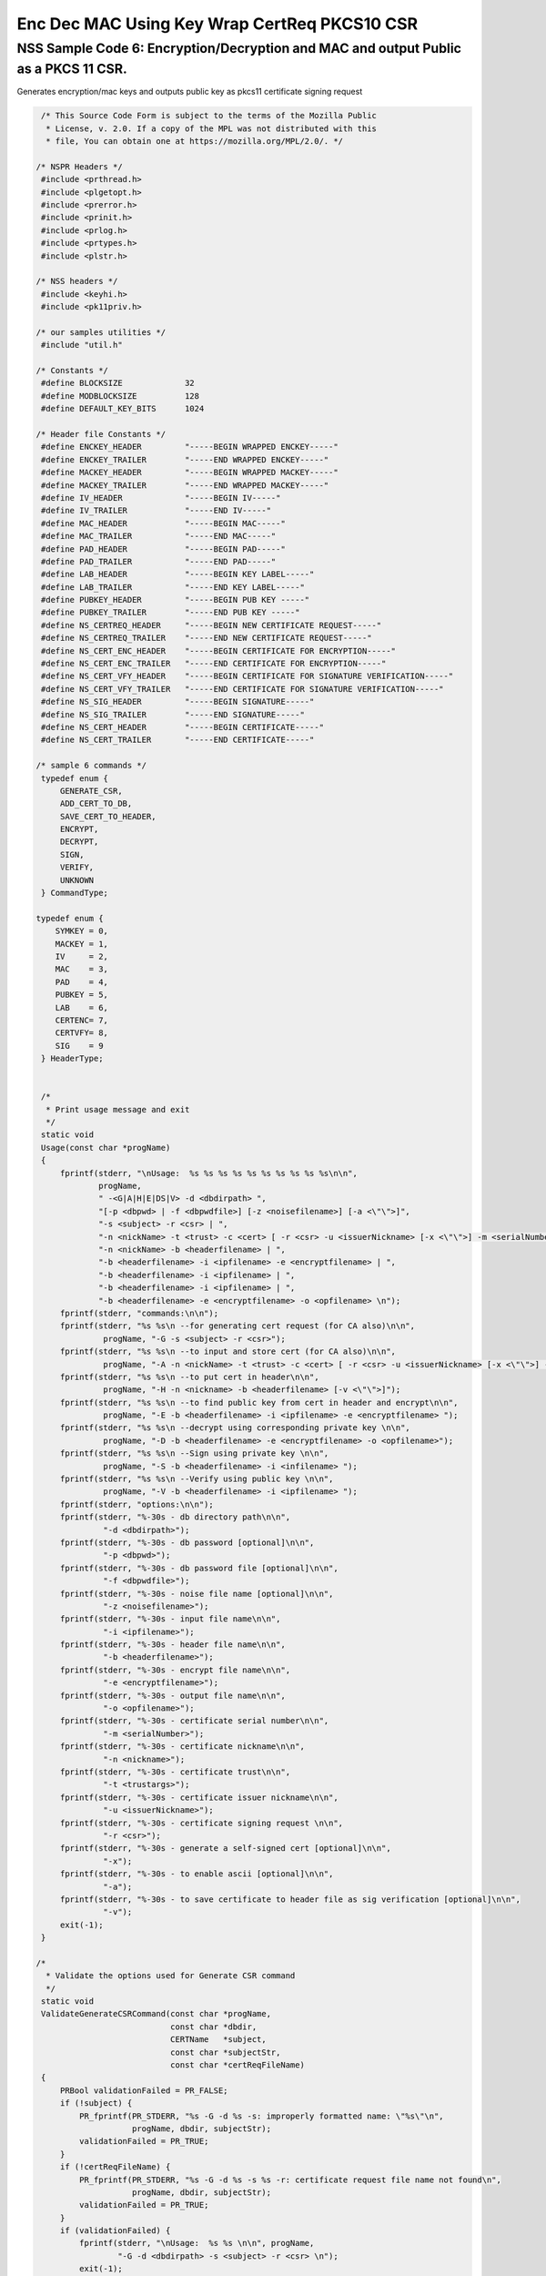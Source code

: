 =============================================
Enc Dec MAC Using Key Wrap CertReq PKCS10 CSR
=============================================
.. _NSS_Sample_Code_6_EncryptionDecryption_and_MAC_and_output_Public_as_a_PKCS_11_CSR.:

NSS Sample Code 6: Encryption/Decryption and MAC and output Public as a PKCS 11 CSR.
------------------------------------------------------------------------------------

Generates encryption/mac keys and outputs public key as pkcs11
certificate signing request

.. code:: brush:

    /* This Source Code Form is subject to the terms of the Mozilla Public
     * License, v. 2.0. If a copy of the MPL was not distributed with this
     * file, You can obtain one at https://mozilla.org/MPL/2.0/. */

   /* NSPR Headers */
    #include <prthread.h>
    #include <plgetopt.h>
    #include <prerror.h>
    #include <prinit.h>
    #include <prlog.h>
    #include <prtypes.h>
    #include <plstr.h>

   /* NSS headers */
    #include <keyhi.h>
    #include <pk11priv.h>

   /* our samples utilities */
    #include "util.h"

   /* Constants */
    #define BLOCKSIZE             32
    #define MODBLOCKSIZE          128
    #define DEFAULT_KEY_BITS      1024

   /* Header file Constants */
    #define ENCKEY_HEADER         "-----BEGIN WRAPPED ENCKEY-----"
    #define ENCKEY_TRAILER        "-----END WRAPPED ENCKEY-----"
    #define MACKEY_HEADER         "-----BEGIN WRAPPED MACKEY-----"
    #define MACKEY_TRAILER        "-----END WRAPPED MACKEY-----"
    #define IV_HEADER             "-----BEGIN IV-----"
    #define IV_TRAILER            "-----END IV-----"
    #define MAC_HEADER            "-----BEGIN MAC-----"
    #define MAC_TRAILER           "-----END MAC-----"
    #define PAD_HEADER            "-----BEGIN PAD-----"
    #define PAD_TRAILER           "-----END PAD-----"
    #define LAB_HEADER            "-----BEGIN KEY LABEL-----"
    #define LAB_TRAILER           "-----END KEY LABEL-----"
    #define PUBKEY_HEADER         "-----BEGIN PUB KEY -----"
    #define PUBKEY_TRAILER        "-----END PUB KEY -----"
    #define NS_CERTREQ_HEADER     "-----BEGIN NEW CERTIFICATE REQUEST-----"
    #define NS_CERTREQ_TRAILER    "-----END NEW CERTIFICATE REQUEST-----"
    #define NS_CERT_ENC_HEADER    "-----BEGIN CERTIFICATE FOR ENCRYPTION-----"
    #define NS_CERT_ENC_TRAILER   "-----END CERTIFICATE FOR ENCRYPTION-----"
    #define NS_CERT_VFY_HEADER    "-----BEGIN CERTIFICATE FOR SIGNATURE VERIFICATION-----"
    #define NS_CERT_VFY_TRAILER   "-----END CERTIFICATE FOR SIGNATURE VERIFICATION-----"
    #define NS_SIG_HEADER         "-----BEGIN SIGNATURE-----"
    #define NS_SIG_TRAILER        "-----END SIGNATURE-----"
    #define NS_CERT_HEADER        "-----BEGIN CERTIFICATE-----"
    #define NS_CERT_TRAILER       "-----END CERTIFICATE-----"

   /* sample 6 commands */
    typedef enum {
        GENERATE_CSR,
        ADD_CERT_TO_DB,
        SAVE_CERT_TO_HEADER,
        ENCRYPT,
        DECRYPT,
        SIGN,
        VERIFY,
        UNKNOWN
    } CommandType;

   typedef enum {
       SYMKEY = 0,
       MACKEY = 1,
       IV     = 2,
       MAC    = 3,
       PAD    = 4,
       PUBKEY = 5,
       LAB    = 6,
       CERTENC= 7,
       CERTVFY= 8,
       SIG    = 9
    } HeaderType;


    /*
     * Print usage message and exit
     */
    static void
    Usage(const char *progName)
    {
        fprintf(stderr, "\nUsage:  %s %s %s %s %s %s %s %s %s %s\n\n",
                progName,
                " -<G|A|H|E|DS|V> -d <dbdirpath> ",
                "[-p <dbpwd> | -f <dbpwdfile>] [-z <noisefilename>] [-a <\"\">]",
                "-s <subject> -r <csr> | ",
                "-n <nickName> -t <trust> -c <cert> [ -r <csr> -u <issuerNickname> [-x <\"\">] -m <serialNumber> ] | ",
                "-n <nickName> -b <headerfilename> | ",
                "-b <headerfilename> -i <ipfilename> -e <encryptfilename> | ",
                "-b <headerfilename> -i <ipfilename> | ",
                "-b <headerfilename> -i <ipfilename> | ",
                "-b <headerfilename> -e <encryptfilename> -o <opfilename> \n");
        fprintf(stderr, "commands:\n\n");
        fprintf(stderr, "%s %s\n --for generating cert request (for CA also)\n\n",
                 progName, "-G -s <subject> -r <csr>");
        fprintf(stderr, "%s %s\n --to input and store cert (for CA also)\n\n",
                 progName, "-A -n <nickName> -t <trust> -c <cert> [ -r <csr> -u <issuerNickname> [-x <\"\">] -m <serialNumber> ]");
        fprintf(stderr, "%s %s\n --to put cert in header\n\n",
                 progName, "-H -n <nickname> -b <headerfilename> [-v <\"\">]");
        fprintf(stderr, "%s %s\n --to find public key from cert in header and encrypt\n\n",
                 progName, "-E -b <headerfilename> -i <ipfilename> -e <encryptfilename> ");
        fprintf(stderr, "%s %s\n --decrypt using corresponding private key \n\n",
                 progName, "-D -b <headerfilename> -e <encryptfilename> -o <opfilename>");
        fprintf(stderr, "%s %s\n --Sign using private key \n\n",
                 progName, "-S -b <headerfilename> -i <infilename> ");
        fprintf(stderr, "%s %s\n --Verify using public key \n\n",
                 progName, "-V -b <headerfilename> -i <ipfilename> ");
        fprintf(stderr, "options:\n\n");
        fprintf(stderr, "%-30s - db directory path\n\n",
                 "-d <dbdirpath>");
        fprintf(stderr, "%-30s - db password [optional]\n\n",
                 "-p <dbpwd>");
        fprintf(stderr, "%-30s - db password file [optional]\n\n",
                 "-f <dbpwdfile>");
        fprintf(stderr, "%-30s - noise file name [optional]\n\n",
                 "-z <noisefilename>");
        fprintf(stderr, "%-30s - input file name\n\n",
                 "-i <ipfilename>");
        fprintf(stderr, "%-30s - header file name\n\n",
                 "-b <headerfilename>");
        fprintf(stderr, "%-30s - encrypt file name\n\n",
                 "-e <encryptfilename>");
        fprintf(stderr, "%-30s - output file name\n\n",
                 "-o <opfilename>");
        fprintf(stderr, "%-30s - certificate serial number\n\n",
                 "-m <serialNumber>");
        fprintf(stderr, "%-30s - certificate nickname\n\n",
                 "-n <nickname>");
        fprintf(stderr, "%-30s - certificate trust\n\n",
                 "-t <trustargs>");
        fprintf(stderr, "%-30s - certificate issuer nickname\n\n",
                 "-u <issuerNickname>");
        fprintf(stderr, "%-30s - certificate signing request \n\n",
                 "-r <csr>");
        fprintf(stderr, "%-30s - generate a self-signed cert [optional]\n\n",
                 "-x");
        fprintf(stderr, "%-30s - to enable ascii [optional]\n\n",
                 "-a");
        fprintf(stderr, "%-30s - to save certificate to header file as sig verification [optional]\n\n",
                 "-v");
        exit(-1);
    }

   /*
     * Validate the options used for Generate CSR command
     */
    static void
    ValidateGenerateCSRCommand(const char *progName,
                               const char *dbdir,
                               CERTName   *subject,
                               const char *subjectStr,
                               const char *certReqFileName)
    {
        PRBool validationFailed = PR_FALSE;
        if (!subject) {
            PR_fprintf(PR_STDERR, "%s -G -d %s -s: improperly formatted name: \"%s\"\n",
                       progName, dbdir, subjectStr);
            validationFailed = PR_TRUE;
        }
        if (!certReqFileName) {
            PR_fprintf(PR_STDERR, "%s -G -d %s -s %s -r: certificate request file name not found\n",
                       progName, dbdir, subjectStr);
            validationFailed = PR_TRUE;
        }
        if (validationFailed) {
            fprintf(stderr, "\nUsage:  %s %s \n\n", progName,
                    "-G -d <dbdirpath> -s <subject> -r <csr> \n");
            exit(-1);
        }
    }

   /*
     * Validate the options used for Add Cert to DB command
     */
    static void
    ValidateAddCertToDBCommand(const char *progName,
                               const char *dbdir,
                               const char *nickNameStr,
                               const char *trustStr,
                               const char *certFileName,
                               const char *certReqFileName,
                               const char *issuerNameStr,
                               const char *serialNumberStr,
                               PRBool      selfsign)
    {
        PRBool validationFailed = PR_FALSE;
        if (!nickNameStr) {
            PR_fprintf(PR_STDERR, "%s -A -d %s -n : nick name is missing\n",
                       progName, dbdir);
            validationFailed = PR_TRUE;
        }
        if (!trustStr) {
            PR_fprintf(PR_STDERR, "%s -A -d %s -n %s -t: trust flag is missing\n",
                       progName, dbdir, nickNameStr);
            validationFailed = PR_TRUE;
        }
        if (!certFileName) {
            PR_fprintf(PR_STDERR, "%s -A -d %s -n %s -t %s -c: certificate file name not found\n",
                       progName, dbdir, nickNameStr, trustStr, serialNumberStr, certReqFileName);
            validationFailed = PR_TRUE;
        }
        if (PR_Access(certFileName, PR_ACCESS_EXISTS) == PR_FAILURE) {
            if (!certReqFileName) {
                PR_fprintf(PR_STDERR, "%s -A -d %s -n %s -t %s -c %s -r: certificate file or certificate request file is not found\n",
                           progName, dbdir, nickNameStr, trustStr, certFileName);
                validationFailed = PR_TRUE;
            }
            if (!selfsign && !issuerNameStr) {
                PR_fprintf(PR_STDERR, "%s -A -d %s -n %s -t %s -c %s -r %s -u : issuer name is missing\n",
                           progName, dbdir, nickNameStr, trustStr, certFileName, certReqFileName);
                validationFailed = PR_TRUE;
            }
            if (!serialNumberStr) {
                PR_fprintf(PR_STDERR, "%s -A -d %s -n %s -t %s -c %s -r %s -u %s -m : serial number is missing\n",
                           progName, dbdir, nickNameStr, trustStr, certFileName, certReqFileName, issuerNameStr);
                validationFailed = PR_TRUE;
            }
        }
        if (validationFailed) {
            fprintf(stderr, "\nUsage:  %s %s \n\n", progName,
                    " -A -d <dbdirpath> -n <nickName> -t <trust> -c <cert> \n");
            fprintf(stderr, "     OR\n");
            fprintf(stderr, "\nUsage:  %s %s \n\n", progName,
                    "-A -d <dbdirpath> -n <nickName> -t <trust> -c <cert> -r <csr> -u <issuerNickname> -m <serialNumber> [-x <\"\">] \n");
            exit(-1);
        }
    }

   /*
     * Validate the options used for Save Cert To Header command
     */
    static void
    ValidateSaveCertToHeaderCommand(const char *progName,
                                    const char *dbdir,
                                    const char *nickNameStr,
                                    const char *headerFileName)
    {
        PRBool validationFailed = PR_FALSE;
        if (!nickNameStr) {
            PR_fprintf(PR_STDERR, "%s -S -d %s -n : nick name is missing\n",
                       progName, dbdir);
            validationFailed = PR_TRUE;
        }
        if (!headerFileName) {
            PR_fprintf(PR_STDERR, "%s -S -d %s -n %s -b : header file name is not found\n",
                       progName, dbdir, nickNameStr);
            validationFailed = PR_TRUE;
        }
        if (validationFailed) {
            fprintf(stderr, "\nUsage:  %s %s \n\n", progName,
                    "-S -d <dbdirpath> -n <nickname> -b <headerfilename> [-v <\"\">]\n");
            exit(-1);
        }
    }

   /*
     * Validate the options used for Encrypt command
     */
    static void
    ValidateEncryptCommand(const char *progName,
                           const char *dbdir,
                           const char *nickNameStr,
                           const char *headerFileName,
                           const char *inFileName,
                           const char *encryptedFileName)
    {
        PRBool validationFailed = PR_FALSE;
        if (!nickNameStr) {
            PR_fprintf(PR_STDERR, "%s -E -d %s -n : nick name is missing\n",
                       progName, dbdir);
            validationFailed = PR_TRUE;
        }
        if (!headerFileName) {
            PR_fprintf(PR_STDERR, "%s -E -d %s -n %s -b : header file name is not found\n",
                       progName, dbdir, nickNameStr);
            validationFailed = PR_TRUE;
        }
        if (!inFileName) {
            PR_fprintf(PR_STDERR, "%s -E -d %s -n %s -b %s -i : input file name is not found\n",
                       progName, dbdir, nickNameStr, headerFileName);
            validationFailed = PR_TRUE;
        }
        if (!encryptedFileName) {
            PR_fprintf(PR_STDERR, "%s -E -d %s -n %s -b %s -i %s -e : encrypt file name is not found\n",
                       progName, dbdir, nickNameStr, headerFileName, inFileName);
            validationFailed = PR_TRUE;
        }
        if (validationFailed) {
            fprintf(stderr, "\nUsage:  %s %s \n\n", progName,
                    "-E -d <dbdirpath> -b <headerfilename> -i <ipfilename> -e <encryptfilename> -n <nickname> \n");
            exit(-1);
        }
    }

   /*
     * Validate the options used for Sign command
     */
    static void
    ValidateSignCommand(const char *progName,
                           const char *dbdir,
                           const char *nickNameStr,
                           const char *headerFileName,
                           const char *inFileName)
    {
        PRBool validationFailed = PR_FALSE;
        if (!nickNameStr) {
            PR_fprintf(PR_STDERR, "%s -I -d %s -n : nick name is missing\n",
                       progName, dbdir);
            validationFailed = PR_TRUE;
        }
        if (!headerFileName) {
            PR_fprintf(PR_STDERR, "%s -I -d %s -n %s -b : header file name is not found\n",
                       progName, dbdir, nickNameStr);
            validationFailed = PR_TRUE;
        }
        if (!inFileName) {
            PR_fprintf(PR_STDERR, "%s -I -d %s -n %s -b %s -i : input file name is not found\n",
                       progName, dbdir, nickNameStr, headerFileName);
            validationFailed = PR_TRUE;
        }
        if (validationFailed) {
            fprintf(stderr, "\nUsage:  %s %s \n\n", progName,
                    "-I -d <dbdirpath> -b <headerfilename> -i <ipfilename> -n <nickname> \n");
            exit(-1);
        }
    }

   /*
     * Validate the options used for verify command
     */
    static void
    ValidateVerifyCommand(const char *progName,
                           const char *dbdir,
                           const char *headerFileName,
                           const char *inFileName)
    {
        PRBool validationFailed = PR_FALSE;
        if (!headerFileName) {
            PR_fprintf(PR_STDERR, "%s -V -d %s -b : header file name is not found\n",
                       progName, dbdir);
            validationFailed = PR_TRUE;
        }
        if (!inFileName) {
            PR_fprintf(PR_STDERR, "%s -I -d %s -b %s -i : input file name is not found\n",
                       progName, dbdir, headerFileName);
            validationFailed = PR_TRUE;
        }
        if (validationFailed) {
            fprintf(stderr, "\nUsage:  %s %s \n\n", progName,
                    "-I -d <dbdirpath> -b <headerfilename> -i <ipfilename> \n");
            exit(-1);
        }
    }

   /*
     * Validate the options used for Decrypt command
     */
    static void
    ValidateDecryptCommand(const char *progName,
                           const char *dbdir,
                           const char *headerFileName,
                           const char *encryptedFileName,
                           const char *outFileName)
    {
        PRBool validationFailed = PR_FALSE;
        if (!headerFileName) {
            PR_fprintf(PR_STDERR, "%s -D -d %s -b : header file name is not found\n",
                       progName, dbdir);
            validationFailed = PR_TRUE;
        }
        if (!encryptedFileName) {
            PR_fprintf(PR_STDERR, "%s -D -d %s -b %s -e : encrypt file name is not found\n",
                       progName, dbdir, headerFileName);
            validationFailed = PR_TRUE;
        }
        if (!outFileName) {
            PR_fprintf(PR_STDERR, "%s -D -d %s -b %s -e %s -o : output file name is not found\n",
                       progName, dbdir, headerFileName, encryptedFileName);
            validationFailed = PR_TRUE;
        }
        if (validationFailed) {
            fprintf(stderr, "\nUsage:  %s %s \n\n", progName,
                    "-D -d <dbdirpath> -b <headerfilename> -e <encryptfilename> -o <opfilename>\n");
            exit(-1);
        }
    }

   /*
     * Sign the contents of input file using private key and
     * return result as SECItem
     */
    SECStatus
    SignData(const char *inFileName, SECKEYPrivateKey *pk, SECItem *res)
    {
        SECStatus     rv         = SECFailure;
        unsigned int  nb;
        unsigned char ibuf[4096];
        PRFileDesc   *inFile     = NULL;
        SGNContext   *sgn        = NULL;

       /*  Open the input file for reading */
        inFile = PR_Open(inFileName, PR_RDONLY, 0);
        if (!inFile) {
            PR_fprintf(PR_STDERR, "Unable to open \"%s\" for reading.\n",
                       inFileName);
            rv = SECFailure;
            goto cleanup;
        }

       /* Sign using private key */

       sgn = SGN_NewContext(SEC_OID_PKCS1_MD5_WITH_RSA_ENCRYPTION, pk);
        if (!sgn) {
            PR_fprintf(PR_STDERR, "unable to create context for signing\n");
            rv = SECFailure;
            goto cleanup;
        }

       rv = SGN_Begin(sgn);
        if (rv != SECSuccess) {
            PR_fprintf(PR_STDERR, "problem while SGN_Begin\n");
            goto cleanup;
        }
        while ((nb = PR_Read(inFile, ibuf, sizeof(ibuf))) > 0) {
            rv = SGN_Update(sgn, ibuf, nb);
            if (rv != SECSuccess) {
                PR_fprintf(PR_STDERR, "problem while SGN_Update\n");
                goto cleanup;
            }
        }
        rv = SGN_End(sgn, res);
        if (rv != SECSuccess) {
            PR_fprintf(PR_STDERR, "problem while SGN_End\n");
            goto cleanup;
        }
    cleanup:
        if (inFile) {
            PR_Close(inFile);
        }
        if (sgn) {
            SGN_DestroyContext(sgn, PR_TRUE);
        }
        return rv;
    }

   /*
     * Verify the signature using public key
     */
    SECStatus
    VerifyData(const char *inFileName, SECKEYPublicKey *pk,
               SECItem *sigItem, secuPWData *pwdata)
    {
        unsigned int  nb;
        unsigned char ibuf[4096];
        SECStatus     rv     = SECFailure;
        VFYContext   *vfy    = NULL;
        PRFileDesc   *inFile = NULL;

       /*  Open the input file for reading */
        inFile = PR_Open(inFileName, PR_RDONLY, 0);
        if (!inFile) {
            PR_fprintf(PR_STDERR, "Unable to open \"%s\" for reading.\n",
                       inFileName);
            rv = SECFailure;
            goto cleanup;
        }

       vfy = VFY_CreateContext(pk,
                               sigItem,
                               SEC_OID_PKCS1_MD5_WITH_RSA_ENCRYPTION,
                               pwdata);
        if (!vfy) {
            PR_fprintf(PR_STDERR, "unable to create context for verifying signature\n");
            rv = SECFailure;
            goto cleanup;
        }
        rv = VFY_Begin(vfy);
        if (rv != SECSuccess) {
            PR_fprintf(PR_STDERR, "problem while VFY_Begin\n");
            goto cleanup;
        }
        while ((nb = PR_Read(inFile, ibuf, sizeof(ibuf))) > 0) {
            rv = VFY_Update(vfy, ibuf, nb);
            if (rv != SECSuccess) {
                PR_fprintf(PR_STDERR, "problem while VFY_Update\n");
                goto cleanup;
            }
        }
        rv = VFY_End(vfy);
        if (rv != SECSuccess) {
            PR_fprintf(PR_STDERR, "problem while VFY_End\n");
            goto cleanup;
        }

   cleanup:
        if (inFile) {
            PR_Close(inFile);
        }
        if (vfy) {
            VFY_DestroyContext(vfy, PR_TRUE);
        }
        return rv;
    }

   /*
     * Write Cryptographic parameters to header file
     */
    SECStatus
    WriteToHeaderFile(const char *buf, unsigned int len, HeaderType type,
                      PRFileDesc *outFile)
    {
        SECStatus      rv;
        const char    *header;
        const char    *trailer;

       switch (type) {
        case SYMKEY:
            header = ENCKEY_HEADER;
            trailer = ENCKEY_TRAILER;
            break;
        case MACKEY:
            header =  MACKEY_HEADER;
            trailer = MACKEY_TRAILER;
            break;
        case IV:
            header = IV_HEADER;
            trailer = IV_TRAILER;
            break;
        case MAC:
            header = MAC_HEADER;
            trailer = MAC_TRAILER;
            break;
        case PAD:
            header = PAD_HEADER;
            trailer = PAD_TRAILER;
            break;
        case PUBKEY:
            header = PUBKEY_HEADER;
            trailer = PUBKEY_TRAILER;
            break;
        case CERTENC:
            header  = NS_CERT_ENC_HEADER;
            trailer = NS_CERT_ENC_TRAILER;
            break;
        case CERTVFY:
            header  = NS_CERT_VFY_HEADER;
            trailer = NS_CERT_VFY_TRAILER;
            break;
        case SIG:
            header  = NS_SIG_HEADER;
            trailer = NS_SIG_TRAILER;
            break;
        case LAB:
            header = LAB_HEADER;
            trailer = LAB_TRAILER;
            PR_fprintf(outFile, "%s\n", header);
            PR_fprintf(outFile, "%s\n", buf);
            PR_fprintf(outFile, "%s\n\n", trailer);
            return SECSuccess;
            break;
        default:
            return SECFailure;
        }

       PR_fprintf(outFile, "%s\n", header);
        PrintAsHex(outFile, buf, len);
        PR_fprintf(outFile, "%s\n\n", trailer);
        return SECSuccess;
    }

   /*
     * Read cryptographic parameters from the header file
     */
    SECStatus
    ReadFromHeaderFile(const char *fileName, HeaderType type,
                       SECItem *item, PRBool isHexData)
    {
        SECStatus      rv = SECSuccess;
        PRFileDesc*    file = NULL;
        SECItem        filedata;
        SECItem        outbuf;
        unsigned char *nonbody;
        unsigned char *body;
        char          *header;
        char          *trailer;

       outbuf.type = siBuffer;
        file = PR_Open(fileName, PR_RDONLY, 0);
        if (!file) {
            PR_fprintf(PR_STDERR, "Failed to open %s\n", fileName);
            rv = SECFailure;
            goto cleanup;
        }
        switch (type) {
        case PUBKEY:
            header = PUBKEY_HEADER;
            trailer = PUBKEY_TRAILER;
            break;
        case SYMKEY:
            header = ENCKEY_HEADER;
            trailer = ENCKEY_TRAILER;
            break;
        case MACKEY:
            header = MACKEY_HEADER;
            trailer = MACKEY_TRAILER;
            break;
        case IV:
            header = IV_HEADER;
            trailer = IV_TRAILER;
            break;
        case MAC:
            header = MAC_HEADER;
            trailer = MAC_TRAILER;
            break;
        case PAD:
            header = PAD_HEADER;
            trailer = PAD_TRAILER;
            break;
        case LAB:
            header = LAB_HEADER;
            trailer = LAB_TRAILER;
            break;
        case CERTENC:
            header  = NS_CERT_ENC_HEADER;
            trailer = NS_CERT_ENC_TRAILER;
            break;
        case CERTVFY:
            header  = NS_CERT_VFY_HEADER;
            trailer = NS_CERT_VFY_TRAILER;
            break;
        case SIG:
            header  = NS_SIG_HEADER;
            trailer = NS_SIG_TRAILER;
            break;
        default:
            rv = SECFailure;
            goto cleanup;
        }

       rv = FileToItem(&filedata, file);
        nonbody = (char *)filedata.data;
        if (!nonbody) {
            PR_fprintf(PR_STDERR, "unable to read data from input file\n");
            rv = SECFailure;
            goto cleanup;
        }

       /* check for headers and trailers and remove them */
        if ((body = strstr(nonbody, header)) != NULL) {
            char *trail = NULL;
            nonbody = body;
            body = PORT_Strchr(body, '\n');
            if (!body)
                body = PORT_Strchr(nonbody, '\r'); /* maybe this is a MAC file */
            if (body)
                trail = strstr(++body, trailer);
            if (trail != NULL) {
                *trail = '\0';
            } else {
                PR_fprintf(PR_STDERR,  "input has header but no trailer\n");
                PORT_Free(filedata.data);
                rv = SECFailure;
                goto cleanup;
            }
        } else {
            /* headers didn't exist */
            char *trail = NULL;
            body = nonbody;
            if (body) {
                trail = strstr(++body, trailer);
                if (trail != NULL) {
                    PR_fprintf(PR_STDERR,  "input has no header but has trailer\n");
                    PORT_Free(filedata.data);
                    rv = SECFailure;
                    goto cleanup;
                }
            }
        }
        HexToBuf(body, item, isHexData);
    cleanup:
        if (file) {
            PR_Close(file);
        }
        return rv;
    }

   /*
     * Generate the private key   
     */
    SECKEYPrivateKey *
    GeneratePrivateKey(KeyType keytype, PK11SlotInfo *slot, int size,
                       int publicExponent, const char *noise,
                       SECKEYPublicKey **pubkeyp, const char *pqgFile,
                       secuPWData *pwdata)
    {
        CK_MECHANISM_TYPE  mechanism;
        SECOidTag          algtag;
        PK11RSAGenParams   rsaparams;
        void              *params;
        SECKEYPrivateKey  *privKey    = NULL;
        SECStatus          rv;
        unsigned char      randbuf[BLOCKSIZE + 1];

       rv = GenerateRandom(randbuf, BLOCKSIZE);
        if (rv != SECSuccess) {
            fprintf(stderr, "Error while generating the random numbers : %s\n",
                    PORT_ErrorToString(rv));
            goto cleanup;
        }
        PK11_RandomUpdate(randbuf, BLOCKSIZE);
        switch (keytype) {
            case rsaKey:
                rsaparams.keySizeInBits = size;
                rsaparams.pe            = publicExponent;
                mechanism               = CKM_RSA_PKCS_KEY_PAIR_GEN;
                algtag                  = SEC_OID_PKCS1_MD5_WITH_RSA_ENCRYPTION;
                params                  = &rsaparams;
                break;
            default:
                goto cleanup;
        }
        fprintf(stderr, "\n\n");
        fprintf(stderr, "Generating key.  This may take a few moments...\n\n");
        privKey = PK11_GenerateKeyPair(slot, mechanism, params, pubkeyp,
                                           PR_TRUE /*isPerm*/, PR_TRUE /*isSensitive*/,
                                           pwdata);
    cleanup:
        return privKey;
    }

   /*
     * Get the certificate request from CSR
     */
    static CERTCertificateRequest *
    GetCertRequest(char *inFileName, PRBool ascii)
    {
        CERTSignedData signedData;
        SECItem reqDER;
        CERTCertificateRequest *certReq = NULL;
        SECStatus rv                    = SECSuccess;
        PRArenaPool *arena              = NULL;

       reqDER.data = NULL;
        arena = PORT_NewArena(DER_DEFAULT_CHUNKSIZE);
        if (arena == NULL) {
            rv = SECFailure;
            goto cleanup;
        }

       rv = ReadDERFromFile(&reqDER, inFileName, ascii);
        if (rv) {
            rv = SECFailure;
            goto cleanup;
        }
        certReq = (CERTCertificateRequest*) PORT_ArenaZAlloc
                   (arena, sizeof(CERTCertificateRequest));
        if (!certReq) {
            rv = SECFailure;
            goto cleanup;
        }
        certReq->arena = arena;

       /* Since cert request is a signed data, must decode to get the inner data */
        PORT_Memset(&signedData, 0, sizeof(signedData));
        rv = SEC_ASN1DecodeItem(arena, &signedData,
                                SEC_ASN1_GET(CERT_SignedDataTemplate), &reqDER);
        if (rv) {
            rv = SECFailure;
            goto cleanup;
        }
        rv = SEC_ASN1DecodeItem(arena, certReq,
                                SEC_ASN1_GET(CERT_CertificateRequestTemplate), &signedData.data);
        if (rv) {
            rv = SECFailure;
            goto cleanup;
        }
        rv = CERT_VerifySignedDataWithPublicKeyInfo(&signedData,
                    &certReq->subjectPublicKeyInfo, NULL /* wincx */);
        if (reqDER.data) {
            SECITEM_FreeItem(&reqDER, PR_FALSE);
        }

   cleanup:
        if (rv) {
            PR_fprintf(PR_STDERR, "bad certificate request\n");
            if (arena) {
                PORT_FreeArena(arena, PR_FALSE);
            }
            certReq = NULL;
        }
        return certReq;
    }

   /*
     * Sign Cert
     */
    static SECItem *
    SignCert(CERTCertDBHandle *handle, CERTCertificate *cert,
             PRBool selfsign, SECOidTag hashAlgTag,
             SECKEYPrivateKey *privKey, char *issuerNickName, void *pwarg)
    {
        SECItem der;
        SECStatus rv;
        SECOidTag algID;
        void *dummy;
        PRArenaPool *arena             = NULL;
        SECItem *result                = NULL;
        SECKEYPrivateKey *caPrivateKey = NULL;

       if (!selfsign) {
            CERTCertificate *issuer = PK11_FindCertFromNickname(issuerNickName, pwarg);
            if ((CERTCertificate *)NULL == issuer) {
                PR_fprintf(PR_STDERR, "unable to find issuer with nickname %s\n",
                           issuerNickName);
                goto cleanup;
            }
            privKey = caPrivateKey = PK11_FindKeyByAnyCert(issuer, pwarg);
            CERT_DestroyCertificate(issuer);
            if (caPrivateKey == NULL) {
                PR_fprintf(PR_STDERR, "unable to retrieve key  %s\n",
                           issuerNickName);
                goto cleanup;
            }
        }
        arena = cert->arena;
        algID = SEC_GetSignatureAlgorithmOidTag(privKey->keyType, hashAlgTag);
        if (algID == SEC_OID_UNKNOWN) {
            PR_fprintf(PR_STDERR, "Unknown key or hash type for issuer.\n");
            goto cleanup;
        }
        rv = SECOID_SetAlgorithmID(arena, &cert->signature, algID, 0);
        if (rv != SECSuccess) {
            PR_fprintf(PR_STDERR, "Could not set signature algorithm id.\n%s\n",
                       PORT_ErrorToString(rv));
            goto cleanup;
        }

       /* we only deal with cert v3 here */
        *(cert->version.data) = 2;
        cert->version.len = 1;

       der.len = 0;
        der.data = NULL;
        dummy = SEC_ASN1EncodeItem (arena, &der, cert,
                                    SEC_ASN1_GET(CERT_CertificateTemplate));
        if (!dummy) {
            PR_fprintf(PR_STDERR, "Could not encode certificate.\n");
            goto cleanup;
        }

       result = (SECItem *) PORT_ArenaZAlloc (arena, sizeof (SECItem));
        if (result == NULL) {
            PR_fprintf(PR_STDERR, "Could not allocate item for certificate data.\n");
            goto cleanup;
        }

       rv = SEC_DerSignData(arena, result, der.data, der.len, privKey, algID);
        if (rv != SECSuccess) {
            PR_fprintf(PR_STDERR, "Could not sign encoded certificate data : %s\n",
                       PORT_ErrorToString(rv));
            /* result allocated out of the arena, it will be freed
             * when the arena is freed */
            result = NULL;
            goto cleanup;
        }
        cert->derCert = *result;
    cleanup:
        if (caPrivateKey) {
            SECKEY_DestroyPrivateKey(caPrivateKey);
        }
        return result;
    }

   /*
     * MakeV1Cert
     */
    static CERTCertificate *
    MakeV1Cert(CERTCertDBHandle       *handle,
               CERTCertificateRequest *req,
               char *                  issuerNickName,
               PRBool                  selfsign,
               unsigned int            serialNumber,
               int                     warpmonths,
               int                     validityMonths)
    {
        PRExplodedTime  printableTime;
        PRTime          now;
        PRTime          after;
        CERTValidity    *validity   = NULL;
        CERTCertificate *issuerCert = NULL;
        CERTCertificate *cert       = NULL;

       if ( !selfsign ) {
            issuerCert = CERT_FindCertByNicknameOrEmailAddr(handle, issuerNickName);
            if (!issuerCert) {
                PR_fprintf(PR_STDERR, "could not find certificate named %s\n",
                           issuerNickName);
                goto cleanup;
            }
        }

       now = PR_Now();
        PR_ExplodeTime (now, PR_GMTParameters, &printableTime);
        if ( warpmonths ) {
            printableTime.tm_month += warpmonths;
            now = PR_ImplodeTime (&printableTime);
            PR_ExplodeTime (now, PR_GMTParameters, &printableTime);
        }
        printableTime.tm_month += validityMonths;
        after = PR_ImplodeTime (&printableTime);

       /* note that the time is now in micro-second unit */
        validity = CERT_CreateValidity (now, after);
        if (validity) {
            cert = CERT_CreateCertificate(serialNumber,
                         (selfsign ? &req->subject : &issuerCert->subject),
                         validity, req);

           CERT_DestroyValidity(validity);
        }
    cleanup:
        if ( issuerCert ) {
            CERT_DestroyCertificate (issuerCert);
        }
        return cert;
    }

   /*
     * Add a certificate to the nss database
     */
    SECStatus
    AddCert(PK11SlotInfo *slot, CERTCertDBHandle *handle,
            const char *name, char *trusts, char *inFileName,
            PRBool ascii, PRBool emailcert, void *pwdata)
    {
        SECItem         certDER;
        SECStatus       rv;
        CERTCertTrust   *trust = NULL;
        CERTCertificate *cert = NULL;

       certDER.data = NULL;

       /* Read in the entire file specified with the -i argument */
        rv = ReadDERFromFile(&certDER, inFileName, ascii);
        if (rv != SECSuccess) {
            PR_fprintf(PR_STDERR, "unable to read input file %s : %s\n",
                       inFileName, PORT_ErrorToString(rv));
            goto cleanup;
        }

       /* Read in an ASCII cert and return a CERTCertificate */
        cert = CERT_DecodeCertFromPackage((char *)certDER.data, certDER.len);
        if (!cert) {
            PR_fprintf(PR_STDERR, "could not obtain certificate from file\n");
            rv = SECFailure;
            goto cleanup;
        }

       /* Create a cert trust */
        trust = (CERTCertTrust *)PORT_ZAlloc(sizeof(CERTCertTrust));
        if (!trust) {
            PR_fprintf(PR_STDERR, "unable to allocate cert trust\n");
            rv = SECFailure;
            goto cleanup;
        }

       rv = CERT_DecodeTrustString(trust, trusts);
        if (rv) {
            PR_fprintf(PR_STDERR, "unable to decode trust string\n");
            rv = SECFailure;
            goto cleanup;
        }

       rv =  PK11_ImportCert(slot, cert, CK_INVALID_HANDLE, name, PR_FALSE);
        if (rv != SECSuccess) {
            /* sigh, PK11_Import Cert and CERT_ChangeCertTrust should have
             * been coded to take a password arg. */
            if (PORT_GetError() == SEC_ERROR_TOKEN_NOT_LOGGED_IN) {
                rv = PK11_Authenticate(slot, PR_TRUE, pwdata);
                if (rv != SECSuccess) {
                    PR_fprintf(PR_STDERR, "could not authenticate to token  %s : %s\n",
                               PK11_GetTokenName(slot), PORT_ErrorToString(rv));
                    rv = SECFailure;
                    goto cleanup;
                }
                rv = PK11_ImportCert(slot, cert, CK_INVALID_HANDLE,
                                     name, PR_FALSE);
            }
            if (rv != SECSuccess) {
                PR_fprintf(PR_STDERR,
                           "could not add certificate to token or database : %s\n",
                           PORT_ErrorToString(rv));
                rv = SECFailure;
                goto cleanup;
            }
        }
        rv = CERT_ChangeCertTrust(handle, cert, trust);
        if (rv != SECSuccess) {
            if (PORT_GetError() == SEC_ERROR_TOKEN_NOT_LOGGED_IN) {
                rv = PK11_Authenticate(slot, PR_TRUE, pwdata);
                if (rv != SECSuccess) {
                    PR_fprintf(PR_STDERR, "could not authenticate to token  %s : %s\n",
                               PK11_GetTokenName(slot), PORT_ErrorToString(rv));
                    rv = SECFailure;
                    goto cleanup;
                }
                rv = CERT_ChangeCertTrust(handle, cert, trust);
            }
            if (rv != SECSuccess) {
                PR_fprintf(PR_STDERR, "could not change trust on certificate : %s\n",
                           PORT_ErrorToString(rv));
                rv = SECFailure;
                goto cleanup;
            }
        }

       if (emailcert) {
            CERT_SaveSMimeProfile(cert, NULL, pwdata);
        }

   cleanup:
        if (cert) {
            CERT_DestroyCertificate (cert);
        }
        if (trust) {
            PORT_Free(trust);
        }
        if (certDER.data) {
            PORT_Free(certDER.data);
        }
        return rv;
    }

   /*
     * Create a certificate
     */
    static SECStatus
    CreateCert(
            CERTCertDBHandle *handle,
            PK11SlotInfo *slot,
            char *  issuerNickName,
            char *inFileName,
            char *outFileName,
            SECKEYPrivateKey **selfsignprivkey,
            void    *pwarg,
            SECOidTag hashAlgTag,
            unsigned int serialNumber,
            int     warpmonths,
            int     validityMonths,
            const char *dnsNames,
            PRBool  ascii,
            PRBool  selfsign)
    {
        void                   *extHandle;
        SECItem                reqDER;
        CERTCertExtension      **CRexts;
        SECStatus              rv               = SECSuccess;
        CERTCertificate        *subjectCert     = NULL;
        CERTCertificateRequest *certReq         = NULL;
        PRFileDesc             *outFile         = NULL;
        SECItem                *certDER         = NULL;

       reqDER.data = NULL;
        outFile = PR_Open(outFileName,
                          PR_RDWR | PR_CREATE_FILE | PR_TRUNCATE, 00660);

       /* Create a cert request object from the input cert request der */
        certReq = GetCertRequest(inFileName, ascii);
        if (certReq == NULL) {
            rv = SECFailure;
            goto cleanup;
        }
        subjectCert = MakeV1Cert(handle, certReq, issuerNickName, selfsign,
                                 serialNumber, warpmonths, validityMonths);
        if (subjectCert == NULL) {
            rv = SECFailure;
            goto cleanup;
        }

       extHandle = CERT_StartCertExtensions (subjectCert);
        if (extHandle == NULL) {
            rv = SECFailure;
            goto cleanup;
        }

       if (certReq->attributes != NULL &&
            certReq->attributes[0] != NULL &&
            certReq->attributes[0]->attrType.data != NULL &&
            certReq->attributes[0]->attrType.len   > 0    &&
            SECOID_FindOIDTag(&certReq->attributes[0]->attrType)
                    == SEC_OID_PKCS9_EXTENSION_REQUEST) {
            rv = CERT_GetCertificateRequestExtensions(certReq, &CRexts);
            if (rv != SECSuccess) {
                PR_fprintf(PR_STDERR, "%s\n", PORT_ErrorToString(rv));
                goto cleanup;
            }
            rv = CERT_MergeExtensions(extHandle, CRexts);
            if (rv != SECSuccess) {
                PR_fprintf(PR_STDERR, "%s\n", PORT_ErrorToString(rv));
                goto cleanup;
            }
        }

       CERT_FinishExtensions(extHandle);

       /* self-signing a cert request, find the private key */
        if (*selfsignprivkey == NULL) {
            *selfsignprivkey = PK11_FindKeyByDERCert(slot, subjectCert, pwarg);
            if (!*selfsignprivkey) {
                PR_fprintf(PR_STDERR, "Failed to locate private key.\n");
                rv = SECFailure;
                goto cleanup;
            }
        }

       certDER = SignCert(handle, subjectCert, selfsign, hashAlgTag,
                           *selfsignprivkey, issuerNickName,pwarg);
        if (certDER) {
            if (ascii) {
                PR_fprintf(outFile, "%s\n%s\n%s\n", NS_CERT_HEADER,
                           BTOA_DataToAscii(certDER->data, certDER->len),
                           NS_CERT_TRAILER);
            } else {
                PR_Write(outFile, certDER->data, certDER->len);
            }
        }
        if (rv != SECSuccess) {
            PRErrorCode  perr = PR_GetError();
            PR_fprintf(PR_STDERR, "unable to create cert %s\n",
                       perr);
        }
    cleanup:
        if (outFile) {
            PR_Close(outFile);
        }
        if (*selfsignprivkey) {
            SECKEY_DestroyPrivateKey(*selfsignprivkey);
        }
        if (certReq) {
            CERT_DestroyCertificateRequest(certReq);
        }
        if (subjectCert) {
            CERT_DestroyCertificate(subjectCert);
        }
        return rv;
    }

   /*
     *  Generate the certificate request with subject
     */
    static SECStatus
    CertReq(SECKEYPrivateKey *privk, SECKEYPublicKey *pubk, KeyType keyType,
            SECOidTag hashAlgTag, CERTName *subject, PRBool ascii,
            const char *certReqFileName)
    {
        SECOidTag                 signAlgTag;
        SECItem                   result;
        PRInt32                   numBytes;
        SECStatus                 rv            = SECSuccess;
        PRArenaPool              *arena         = NULL;
        void                     *extHandle     = NULL;
        PRFileDesc               *outFile       = NULL;
        CERTSubjectPublicKeyInfo *spki          = NULL;
        CERTCertificateRequest   *cr            = NULL;
        SECItem                  *encoding      = NULL;

       /* If the certificate request file already exists, delete it */
        if (PR_Access(certReqFileName, PR_ACCESS_EXISTS) == PR_SUCCESS) {
            PR_Delete(certReqFileName);
        }
        /*  Open the certificate request file to write */
        outFile = PR_Open(certReqFileName, PR_CREATE_FILE | PR_RDWR | PR_TRUNCATE, 00660);
        if (!outFile) {
            PR_fprintf(PR_STDERR,
                       "unable to open \"%s\" for writing (%ld, %ld).\n",
                       certReqFileName, PR_GetError(), PR_GetOSError());
            goto cleanup;
        }
        /* Create info about public key */
        spki = SECKEY_CreateSubjectPublicKeyInfo(pubk);
        if (!spki) {
            PR_fprintf(PR_STDERR, "unable to create subject public key\n");
            rv = SECFailure;
            goto cleanup;
        }

       /* Generate certificate request */
        cr = CERT_CreateCertificateRequest(subject, spki, NULL);
        if (!cr) {
            PR_fprintf(PR_STDERR, "unable to make certificate request\n");
            rv = SECFailure;
            goto cleanup;
        }
       
        arena = PORT_NewArena(DER_DEFAULT_CHUNKSIZE);
        if (!arena) {
            fprintf(stderr, "out of memory");
            rv = SECFailure;
            goto cleanup;
        }

       extHandle = CERT_StartCertificateRequestAttributes(cr);
        if (extHandle == NULL) {
            PORT_FreeArena (arena, PR_FALSE);
            rv = SECFailure;
            goto cleanup;
        }

       CERT_FinishExtensions(extHandle);
        CERT_FinishCertificateRequestAttributes(cr);
        
        /* Der encode the request */
        encoding = SEC_ASN1EncodeItem(arena, NULL, cr,
                                      SEC_ASN1_GET(CERT_CertificateRequestTemplate));
        if (encoding == NULL) {
            PR_fprintf(PR_STDERR, "der encoding of request failed\n");
            rv = SECFailure;
            goto cleanup;
        }

       /* Sign the request */
        signAlgTag = SEC_GetSignatureAlgorithmOidTag(keyType, hashAlgTag);
        if (signAlgTag == SEC_OID_UNKNOWN) {
            PR_fprintf(PR_STDERR, "unknown Key or Hash type\n");
            rv = SECFailure;
        goto cleanup;
        }
        rv = SEC_DerSignData(arena, &result, encoding->data, encoding->len,
                             privk, signAlgTag);
        if (rv) {
            PR_fprintf(PR_STDERR, "signing of data failed\n");
            rv = SECFailure;
            goto cleanup;
        }

       /* Encode request in specified format */
        if (ascii) {
            char *obuf;
            char *name, *email, *org, *state, *country;
            SECItem *it;
            int total;

           it = &result;

           obuf = BTOA_ConvertItemToAscii(it);
            total = PL_strlen(obuf);

           name = CERT_GetCommonName(subject);
            if (!name) {
                name = strdup("(not specified)");
            }

           email = CERT_GetCertEmailAddress(subject);
            if (!email)
                email = strdup("(not specified)");

           org = CERT_GetOrgName(subject);
            if (!org)
                org = strdup("(not specified)");

           state = CERT_GetStateName(subject);
            if (!state)
                state = strdup("(not specified)");

           country = CERT_GetCountryName(subject);
            if (!country)
                country = strdup("(not specified)");

           PR_fprintf(outFile,
                       "\nCertificate request generated by Netscape certutil\n");
            PR_fprintf(outFile, "Common Name: %s\n", name);
            PR_fprintf(outFile, "Email: %s\n", email);
            PR_fprintf(outFile, "Organization: %s\n", org);
            PR_fprintf(outFile, "State: %s\n", state);
            PR_fprintf(outFile, "Country: %s\n\n", country);

           PR_fprintf(outFile, "%s\n", NS_CERTREQ_HEADER);
            numBytes = PR_Write(outFile, obuf, total);
            if (numBytes != total) {
                PR_fprintf(PR_STDERR, "write error\n");
                return SECFailure;
            }
            PR_fprintf(outFile, "\n%s\n", NS_CERTREQ_TRAILER);
        } else {
            numBytes = PR_Write(outFile, result.data, result.len);
            if (numBytes != (int)result.len) {
                PR_fprintf(PR_STDERR, "write error\n");
                rv = SECFailure;
                goto cleanup;
            }
        }
    cleanup:
        if (outFile) {
            PR_Close(outFile);
        }
        if (privk) {
            SECKEY_DestroyPrivateKey(privk);
        }
        if (pubk) {
            SECKEY_DestroyPublicKey(pubk);
        }
        return rv;
    }

   /*
     * Create certificate request with subject
     */
    SECStatus CreateCertRequest(PK11SlotInfo *slot,
        secuPWData   *pwdata,
        CERTName     *subject,
        char   *certReqFileName,
        PRBool       ascii)
    {
        SECStatus rv;
        SECKEYPrivateKey    *privkey         = NULL;
        SECKEYPublicKey     *pubkey          = NULL;
        KeyType             keytype          = rsaKey;
        int                 keysize          = DEFAULT_KEY_BITS;
        int                 publicExponent   = 0x010001;
        SECOidTag           hashAlgTag       = SEC_OID_UNKNOWN;

       privkey = GeneratePrivateKey(keytype, slot, keysize,
                                     publicExponent, NULL,
                                     &pubkey, NULL, pwdata);
        if (privkey == NULL) {
            PR_fprintf(PR_STDERR, "unable to generate key(s)\n");
            rv = SECFailure;
            goto cleanup;
        }
        privkey->wincx = pwdata;
        PORT_Assert(pubkey != NULL);
        rv = CertReq(privkey, pubkey, keytype, hashAlgTag, subject,
                     ascii, certReqFileName);
        
        if (rv != SECSuccess) {
            PR_fprintf(PR_STDERR, "Failed to create Certificate Request\n");
        }
    cleanup:
        return rv;
    }

   /*
     * Creates the certificate using CSR and adds the certificate to DB
     */
    SECStatus AddCertificateToDB(PK11SlotInfo     *slot,
                                 secuPWData       *pwdata,
                                 char             *certReqFileName,
                                 char             *certFileName,
                                 char             *issuerNameStr,
                                 CERTCertDBHandle *certHandle,
                                 const char       *nickNameStr,
                                 char             *trustStr,
                                 unsigned int     serialNumber,
                                 PRBool           selfsign,
                                 PRBool           ascii)
    {
        SECStatus rv;
        SECKEYPrivateKey    *privkey         = NULL;
        SECKEYPublicKey     *pubkey          = NULL;
        SECOidTag           hashAlgTag       = SEC_OID_UNKNOWN;

       if (PR_Access(certFileName, PR_ACCESS_EXISTS) == PR_FAILURE) {
            rv = CreateCert(certHandle, slot, issuerNameStr,
                            certReqFileName, certFileName, &privkey, &pwdata, hashAlgTag,
                            serialNumber, 0, 3, NULL, ascii, selfsign);
            if (rv != SECSuccess) {
                PR_fprintf(PR_STDERR, "Failed to create Certificate\n");
                goto cleanup;
            }
        }
        rv = AddCert(slot, certHandle, nickNameStr,
                     trustStr, certFileName, ascii, 0, &pwdata);
        if (rv != SECSuccess) {
            PR_fprintf(PR_STDERR, "Failed to add Certificate\n");
        }
    cleanup:
        return rv;
    }

   /*
     * Finds the certificate using nickname and saves it to the header file
     */
    SECStatus AddCertificateToHeader(PK11SlotInfo     *slot,
                                     secuPWData       *pwdata,
                                     const char       *headerFileName,
                                     CERTCertDBHandle *certHandle,
                                     const char       *nickNameStr,
                                     PRBool           sigVerify)
                    
    {
        SECStatus            rv              = SECSuccess;
        PRFileDesc          *headerFile      = NULL;
        CERTCertificate     *cert            = NULL;
        HeaderType           hType           = CERTENC;

       /* If the intermediate header file already exists, delete it */
        if (PR_Access(headerFileName, PR_ACCESS_EXISTS) == PR_SUCCESS) {
            PR_Delete(headerFileName);
        }
        headerFile = PR_Open(headerFileName, PR_CREATE_FILE | PR_RDWR | PR_TRUNCATE, 00660);
        if (!headerFile) {
            PR_fprintf(PR_STDERR,
            "unable to open \"%s\" for writing (%ld, %ld).\n",
            headerFileName, PR_GetError(), PR_GetOSError());
            rv = SECFailure;
            goto cleanup;
        }
        cert = CERT_FindCertByNicknameOrEmailAddr(certHandle, nickNameStr);
        if (!cert) {
            PR_fprintf(PR_STDERR, "could not obtain certificate from file\n");
            rv = SECFailure;
            goto cleanup;
        }
        if (sigVerify) {
            hType = CERTVFY;
        }
        WriteToHeaderFile(cert->derCert.data, cert->derCert.len, hType, headerFile);
    cleanup:
        if (headerFile) {
            PR_Close(headerFile);
        }
        if (cert) {
            CERT_DestroyCertificate(cert);
        }
        return rv;
    }

   /*
     * Finds the public key from the certificate saved in the header file
     * and encrypts with it the contents of inFileName to encryptedFileName.
     */
    SECStatus FindKeyAndEncrypt(PK11SlotInfo *slot,
                                secuPWData *pwdata,
                                const char *headerFileName,
                                const char *encryptedFileName,
                                const char *inFileName)
    {
        SECStatus           rv;
        PRFileDesc          *headerFile      = NULL;
        PRFileDesc          *encFile         = NULL;
        PRFileDesc          *inFile          = NULL;
        CERTCertificate     *cert            = NULL;
        SECItem             data;
        unsigned char       ptext[MODBLOCKSIZE];
        unsigned char       encBuf[MODBLOCKSIZE];
        unsigned int        ptextLen;
        int                 index;
        unsigned int        nWritten;
        unsigned int        pad[1];
        SECItem             padItem;
        unsigned int        paddingLength    = 0;
        SECKEYPublicKey     *pubkey          = NULL;

       /* If the intermediate encrypted file already exists, delete it*/
        if (PR_Access(encryptedFileName, PR_ACCESS_EXISTS) == PR_SUCCESS) {
            PR_Delete(encryptedFileName);
        }

       /* Read certificate from header file */
        rv = ReadFromHeaderFile(headerFileName, CERTENC, &data, PR_TRUE);
        if (rv != SECSuccess) {
            PR_fprintf(PR_STDERR, "Could not read certificate from header file\n");
            goto cleanup;
        }
        /* Read in an ASCII cert and return a CERTCertificate */
        cert = CERT_DecodeCertFromPackage((char *)data.data, data.len);
        if (!cert) {
            PR_fprintf(PR_STDERR, "could not obtain certificate from file\n");
            rv = SECFailure;
            goto cleanup;
        }
        /* Extract the public key from certificate */
        pubkey = CERT_ExtractPublicKey(cert);
        if (!pubkey) {
            PR_fprintf(PR_STDERR, "could not get key from certificate\n");
            rv = SECFailure;
            goto cleanup;
        }

       /*  Open the encrypted file for writing */
        encFile = PR_Open(encryptedFileName,
                          PR_CREATE_FILE | PR_TRUNCATE | PR_RDWR, 00660);
        if (!encFile) {
            PR_fprintf(PR_STDERR,
                       "Unable to open \"%s\" for writing.\n",
                       encryptedFileName);
            rv = SECFailure;
            goto cleanup;
        }

       /*  Open the input file for reading */
        inFile = PR_Open(inFileName, PR_RDONLY, 0);
        if (!inFile) {
            PR_fprintf(PR_STDERR, "Unable to open \"%s\" for reading.\n",
                       inFileName);
            rv = SECFailure;
            goto cleanup;
        }

       /*  Open the header file to write padding */
        headerFile = PR_Open(headerFileName, PR_CREATE_FILE | PR_RDWR | PR_APPEND, 00660);
        if (!headerFile) {
            PR_fprintf(PR_STDERR, "Unable to open \"%s\" for writing.\n",
                       headerFileName);
            rv = SECFailure;
            goto cleanup;
        }
            
        /* Read input file  */
        while ((ptextLen = PR_Read(inFile, ptext, sizeof(ptext))) > 0) {
            if (ptextLen != MODBLOCKSIZE) {
                paddingLength = MODBLOCKSIZE - ptextLen;
                for ( index=0; index < paddingLength; index++) {
                    ptext[ptextLen+index] = (unsigned char)paddingLength;
                }
                ptextLen = MODBLOCKSIZE;
             }
             rv = PK11_PubEncryptRaw(pubkey, encBuf, ptext, ptextLen, NULL);
             nWritten = PR_Write(encFile, encBuf, ptextLen);
        }

       /* Write the padding to header file */
        pad[0] = paddingLength;
        padItem.type = siBuffer;
        padItem.data = (unsigned char *)pad;
        padItem.len  = sizeof(pad[0]);
        WriteToHeaderFile(padItem.data, padItem.len, PAD, headerFile);

   cleanup:
        if (headerFile) {
            PR_Close(headerFile);
        }
        if (encFile) {
            PR_Close(encFile);
        }
        if (inFile) {
            PR_Close(inFile);
        }
        if (pubkey) {
            SECKEY_DestroyPublicKey(pubkey);
        }
        if (cert) {
            CERT_DestroyCertificate(cert);
        }
        return rv;
    }

   /*
     * Finds the private key from db and signs the contents
     * of inFileName and writes to signatureFileName
     */
    SECStatus FindKeyAndSign(PK11SlotInfo *slot,
                             CERTCertDBHandle* certHandle,
                             secuPWData *pwdata,
                             const char *nickNameStr,
                             const char *headerFileName,
                             const char *inFileName)
    {
        SECStatus           rv;
        PRFileDesc          *headerFile      = NULL;
        PRFileDesc          *inFile          = NULL;
        CERTCertificate     *cert            = NULL;
        unsigned int        signatureLen     = 0;
        SECKEYPrivateKey    *privkey         = NULL;
        SECItem             sigItem;
        SECOidTag           hashOIDTag;
        
        /*  Open the header file to write padding */
        headerFile = PR_Open(headerFileName, PR_CREATE_FILE | PR_RDWR | PR_APPEND, 00660);
        if (!headerFile) {
            PR_fprintf(PR_STDERR, "Unable to open \"%s\" for writing.\n",
                       headerFileName);
            rv = SECFailure;
            goto cleanup;
        }

       /* Get the certificate by nick name  and write to header file */
        cert = CERT_FindCertByNicknameOrEmailAddr(certHandle, nickNameStr);
        if (!cert) {
            PR_fprintf(PR_STDERR, "could not obtain certificate by name - %s\n", nickNameStr);
            rv = SECFailure;
            goto cleanup;
        }
        WriteToHeaderFile(cert->derCert.data, cert->derCert.len, CERTVFY, headerFile);


        /* Find private key from certificate  */
        privkey = PK11_FindKeyByAnyCert(cert, NULL);
        if (privkey == NULL) {
            fprintf(stderr, "Couldn't find private key for cert\n");
            rv = SECFailure;
            goto cleanup;
        }
            
        /* Sign the contents of the input file */
        rv = SignData(inFileName, privkey, &sigItem);
        if (rv != SECSuccess) {
            PR_fprintf(PR_STDERR, "could not sign the contents from file - %s \n", inFileName);
            goto cleanup;
        }

       /* write signature to header file */
        WriteToHeaderFile(sigItem.data, sigItem.len, SIG, headerFile);

   cleanup:
        if (headerFile) {
            PR_Close(headerFile);
        }
        if (privkey) {
            SECKEY_DestroyPrivateKey(privkey);
        }
        if (cert) {
            CERT_DestroyCertificate(cert);
        }
        return rv;
    }

   /*
     * Finds the public key from certificate and verifies signature
     */
    SECStatus FindKeyAndVerify(PK11SlotInfo *slot,
                             CERTCertDBHandle* certHandle,
                             secuPWData *pwdata,
                             const char *headerFileName,
                             const char *inFileName)
    {
        SECStatus           rv               = SECFailure;
        PRFileDesc          *headerFile      = NULL;
        PRFileDesc          *inFile          = NULL;
        CERTCertificate     *cert            = NULL;
        SECKEYPublicKey     *pubkey          = NULL;
        SECItem             sigItem;
        SECItem             certData;
        

       /* Open the input file  */
        inFile = PR_Open(inFileName, PR_RDONLY, 0);
        if (!inFile) {
            PR_fprintf(PR_STDERR,
                       "Unable to open \"%s\" for reading.\n",
                       inFileName);
            rv = SECFailure;
            goto cleanup;
        }

       /* Open the header file to read the certificate and signature */
        headerFile = PR_Open(headerFileName, PR_RDONLY, 0);
        if (!headerFile) {
            PR_fprintf(PR_STDERR, "Unable to open \"%s\" for writing.\n",
                       headerFileName);
            rv = SECFailure;
            goto cleanup;
        }

       /* Read certificate from header file */
        rv = ReadFromHeaderFile(headerFileName, CERTVFY, &certData, PR_TRUE);
        if (rv != SECSuccess) {
            PR_fprintf(PR_STDERR, "Could not read certificate from header file\n");
            goto cleanup;
        }

       /* Read in an ASCII cert and return a CERTCertificate */
        cert = CERT_DecodeCertFromPackage((char *)certData.data, certData.len);
        if (!cert) {
            PR_fprintf(PR_STDERR, "could not obtain certificate from file\n");
            rv = SECFailure;
            goto cleanup;
        }

       /* Extract the public key from certificate */
        pubkey = CERT_ExtractPublicKey(cert);
        if (!pubkey) {
            PR_fprintf(PR_STDERR, "Could not get key from certificate\n");
            rv = SECFailure;
            goto cleanup;
        }

       /* Read signature from header file */
        rv = ReadFromHeaderFile(headerFileName, SIG, &sigItem, PR_TRUE);
        if (rv != SECSuccess) {
            PR_fprintf(PR_STDERR, "Could not read signature from header file\n");
            goto cleanup;
        }
            
        /* Verify with the public key */
        rv = VerifyData(inFileName, pubkey, &sigItem, pwdata);
        if (rv != SECSuccess) {
            PR_fprintf(PR_STDERR, "Couldn't verify the signature for file - %s\n", inFileName);
            goto cleanup;
        }

   cleanup:
        if (headerFile) {
            PR_Close(headerFile);
        }
        if (pubkey) {
            SECKEY_DestroyPublicKey(pubkey);
        }
        if (cert) {
            CERT_DestroyCertificate(cert);
        }
        return rv;
    }

   /*
     * Finds the private key corresponding to the certificate saved in the header file
     * and decrypts with it the contents of encryptedFileName to outFileName.
     */
    SECStatus FindKeyAndDecrypt(PK11SlotInfo *slot,
                                secuPWData *pwdata,
                                const char *headerFileName,
                                const char *encryptedFileName,
                                const char *outFileName)
    {
        SECStatus           rv;
        PRFileDesc          *encFile        = NULL;
        PRFileDesc          *outFile        = NULL;
        SECKEYPrivateKey    *pvtkey         = NULL;
        unsigned int        inFileLength    = 0;
        unsigned int        paddingLength   = 0;
        unsigned int        count           = 0;
        unsigned int        temp            = 0;
        unsigned char       ctext[MODBLOCKSIZE];
        unsigned char       decBuf[MODBLOCKSIZE];
        unsigned int        ctextLen;
        unsigned int        decBufLen;
        SECItem             padItem;
        SECItem             data;
        SECItem             signature;
        CERTCertificate     *cert            = NULL;

       /* Read certificate from header file */
        rv = ReadFromHeaderFile(headerFileName, CERTENC, &data, PR_TRUE);
        if (rv != SECSuccess) {
            PR_fprintf(PR_STDERR, "Could not read certificate from header file\n");
            goto cleanup;
        }

       /* Read padding from header file */
        rv = ReadFromHeaderFile(headerFileName, PAD, &padItem, PR_TRUE);
        if (rv != SECSuccess) {
            PR_fprintf(PR_STDERR,
                    "Could not retrieve PAD detail from header file\n");
            goto cleanup;
        }
        paddingLength = (unsigned int)padItem.data[0];
        inFileLength = FileSize(encryptedFileName);

       /* Read in an ASCII cert and return a CERTCertificate */
        cert = CERT_DecodeCertFromPackage((char *)data.data, data.len);
        if (!cert) {
            PR_fprintf(PR_STDERR, "could not obtain certificate from file\n");
            rv = SECFailure;
            goto cleanup;
        }

       /* Find private key from certificate  */
        pvtkey = PK11_FindKeyByAnyCert(cert, NULL);
        if (pvtkey == NULL) {
            fprintf(stderr, "Couldn't find private key for cert\n");
            rv = SECFailure;
            goto cleanup;
        }

       /* Open the out file to write */
        outFile = PR_Open(outFileName,
                          PR_CREATE_FILE | PR_TRUNCATE | PR_RDWR, 00660);
        if (!outFile) {
            PR_fprintf(PR_STDERR, "Unable to open \"%s\" for writing.\n",
                       outFileName);
            rv = SECFailure;
            goto cleanup;
        }
        /* Open the encrypted file for reading */
        encFile = PR_Open(encryptedFileName, PR_RDONLY, 0);
        if (!encFile) {
            PR_fprintf(PR_STDERR, "Unable to open \"%s\" for reading.\n",
                       encryptedFileName);
            rv = SECFailure;
            goto cleanup;
        }
        /* Read the encrypt file, decrypt and write to out file */
        while ((ctextLen = PR_Read(encFile, ctext, sizeof(ctext))) > 0) {
            count += ctextLen;
            rv = PK11_PubDecryptRaw(pvtkey, decBuf, &decBufLen, sizeof(decBuf), ctext, ctextLen);
            if (rv != SECSuccess) {
                fprintf(stderr, "Couldn't decrypt\n");
                goto cleanup;
            }
            if (decBufLen == 0) {
                break;
            }
            if (count == inFileLength) {
                decBufLen = decBufLen - paddingLength;
            }
            /* write the plain text to out file */
            temp = PR_Write(outFile, decBuf, decBufLen);
            if (temp != decBufLen) {
                PR_fprintf(PR_STDERR, "write error\n");
                rv = SECFailure;
                break;
            }
         }
    cleanup:
        if (encFile) {
            PR_Close(encFile);
        }
        if (outFile) {
            PR_Close(outFile);
        }
        if (pvtkey) {
            SECKEY_DestroyPrivateKey(pvtkey);
        }
        if (cert) {
            CERT_DestroyCertificate(cert);
        }
        return rv;
    }

   /* Map option letter to command */
    static CommandType option2Command(char c)
    {
        switch (c) {
        case 'G': return GENERATE_CSR;
        case 'A': return ADD_CERT_TO_DB;
        case 'H': return SAVE_CERT_TO_HEADER;
        case 'E': return ENCRYPT;
        case 'D': return DECRYPT;
        case 'S': return SIGN;
        case 'V': return VERIFY;
        default:  return UNKNOWN;
        }
    }

   /*
     * This example illustrates basic encryption/decryption and MACing
     * Generates the RSA key pair as token object and outputs public key as cert request.
     * Reads cert request file and stores certificate in DB.
     * Input, store and trust CA certificate.
     * Write certificate to intermediate header file
     * Extract public key from certificate, encrypts the input file and write to external file.
     * Finds the matching private key, decrypts and write to external file
     *
     * How this sample is different from sample 5 ?
     *
     * 1. As in sample 5, output is a PKCS#10 CSR
     * 2. Input and store a cert in cert DB and also used to input, store and trust CA cert.
     * 3. Like sample 5, but puts cert in header
     * 4. Like sample 5, but finds key matching cert in header
    */
    int
    main(int argc, char **argv)
    {
        SECStatus           rv;
        PLOptState          *optstate;
        PLOptStatus         status;
        PRBool              initialized             = PR_FALSE;

       CommandType         cmd                     = UNKNOWN;
        const char          *dbdir                  = NULL;
        secuPWData          pwdata                  = { PW_NONE, 0 };

       char                *subjectStr             = NULL;
        CERTName            *subject                = 0;

       unsigned int        serialNumber            = 0;
        char                *serialNumberStr        = NULL;
        char                *trustStr               = NULL;
        CERTCertDBHandle    *certHandle;
        const char          *nickNameStr            = NULL;
        char                *issuerNameStr          = NULL;
        PRBool              selfsign                = PR_FALSE;
        PRBool              ascii                   = PR_FALSE;
        PRBool              sigVerify               = PR_FALSE;
        
        const char          *headerFileName         = NULL;
        const char          *encryptedFileName      = NULL;
        const char          *inFileName             = NULL;
        const char          *outFileName            = NULL;
        char                *certReqFileName        = NULL;
        char                *certFileName           = NULL;
        const char          *noiseFileName          = NULL;
        PK11SlotInfo        *slot                   = NULL;

       char * progName = strrchr(argv[0], '/');
        progName = progName ? progName + 1 : argv[0];

       /* Parse command line arguments */
        optstate = PL_CreateOptState(argc, argv, "GAHEDSVad:i:o:f:p:z:s:r:n:x:m:t:c:u:e:b:v:");
        while ((status = PL_GetNextOpt(optstate)) == PL_OPT_OK) {
            switch (optstate->option) {
            case 'a':
                ascii = PR_TRUE;
                break;
            case 'G':   /* Generate a CSR */
            case 'A':   /* Add cert to database */
            case 'H':   /* Save cert to the header file */
            case 'E':   /* Encrypt with public key from cert in header file */
            case 'S':   /* Sign with private key */
            case 'D':   /* Decrypt with the matching private key */
            case 'V':   /* Verify with the matching public key */
                cmd = option2Command(optstate->option);
                break;
            case 'd':
                dbdir = strdup(optstate->value);
                break;
            case 'f':
                pwdata.source = PW_FROMFILE;
                pwdata.data = strdup(optstate->value);
                break;
            case 'p':
                pwdata.source = PW_PLAINTEXT;
                pwdata.data = strdup(optstate->value);
                break;
            case 'i':
                inFileName = strdup(optstate->value);
                break;
            case 'b':
                headerFileName = strdup(optstate->value);
                break;
            case 'e':
                encryptedFileName = strdup(optstate->value);
                break;
            case 'o':
                outFileName = strdup(optstate->value);
                break;
            case 'z':
                noiseFileName = strdup(optstate->value);
                break;
            case 's':
                subjectStr  = strdup(optstate->value);
                subject     = CERT_AsciiToName(subjectStr);
                break;
            case 'r':
                certReqFileName = strdup(optstate->value);
                break;
            case 'c':
                certFileName = strdup(optstate->value);
                break;
            case 'u':
                issuerNameStr = strdup(optstate->value);
                break;
            case 'n':
                nickNameStr = strdup(optstate->value);
                break;
            case 'x':
                selfsign = PR_TRUE;
                break;
            case 'm':
                serialNumberStr = strdup(optstate->value);
                serialNumber    = atoi(serialNumberStr);
                break;
            case 't':
                trustStr = strdup(optstate->value);
                break;
            case 'v':
                sigVerify = PR_TRUE;
                break;
            default:
                Usage(progName);
                break;
            }
        }
        PL_DestroyOptState(optstate);

       if (cmd == UNKNOWN || !dbdir)
            Usage(progName);

       /* Open DB for read/write and authenticate to it */
        PR_Init(PR_USER_THREAD, PR_PRIORITY_NORMAL, 0);
        initialized = PR_TRUE;
        rv = NSS_InitReadWrite(dbdir);
        if (rv != SECSuccess) {
            PR_fprintf(PR_STDERR, "NSS_InitReadWrite Failed\n");
            goto cleanup;
        }

       PK11_SetPasswordFunc(GetModulePassword);
        slot = PK11_GetInternalKeySlot();
        if (PK11_NeedLogin(slot)) {
            rv = PK11_Authenticate(slot, PR_TRUE, &pwdata);
            if (rv != SECSuccess) {
                PR_fprintf(PR_STDERR, "Could not authenticate to token %s.\n",
                           PK11_GetTokenName(slot));
                goto cleanup;
            }
        }

       switch (cmd) {
        case GENERATE_CSR:
            ValidateGenerateCSRCommand(progName, dbdir, subject, subjectStr,
                                       certReqFileName);
            /* Generate a CSR */
            rv = CreateCertRequest(slot, &pwdata, subject,
                                   certReqFileName, ascii);
            if (rv != SECSuccess) {
                PR_fprintf(PR_STDERR, "Create Certificate Request: Failed\n");
                goto cleanup;
            }
            break;
        case ADD_CERT_TO_DB:
            ValidateAddCertToDBCommand(progName, dbdir, nickNameStr, trustStr,
                                       certFileName, certReqFileName,
                                       issuerNameStr, serialNumberStr, selfsign);
            /* Add cert to database */
            rv = AddCertificateToDB(slot, &pwdata, certReqFileName, certFileName,
                                    issuerNameStr, certHandle, nickNameStr,
                                    trustStr, serialNumber, selfsign, ascii);
            if (rv != SECSuccess) {
                PR_fprintf(PR_STDERR, "Add Certificate to DB: Failed\n");
                 goto cleanup;
            }
            break;
        case SAVE_CERT_TO_HEADER:
            ValidateSaveCertToHeaderCommand(progName, dbdir, nickNameStr, headerFileName);
            /* Save cert to the header file */
            rv = AddCertificateToHeader(slot, &pwdata, headerFileName, certHandle, nickNameStr, sigVerify);
            if (rv != SECSuccess) {
                PR_fprintf(PR_STDERR, "Saving Certificate to header: Failed\n");
                goto cleanup;
            }
            break;
        case ENCRYPT:
            ValidateEncryptCommand(progName, dbdir, nickNameStr, headerFileName, inFileName, encryptedFileName);
            /* Encrypt with public key from cert in header file */
            rv = FindKeyAndEncrypt(slot, &pwdata, headerFileName, encryptedFileName, inFileName);
            if (rv != SECSuccess) {
                PR_fprintf(PR_STDERR, "Find public key and Encrypt : Failed\n");
                goto cleanup;
            }
            break;
        case SIGN:
            ValidateSignCommand(progName, dbdir, nickNameStr, headerFileName, inFileName);
            /* Sign with private key */
            rv = FindKeyAndSign(slot, certHandle, &pwdata, nickNameStr, headerFileName, inFileName);
            if (rv != SECSuccess) {
                PR_fprintf(PR_STDERR, "Find private key and sign : Failed\n");
                goto cleanup;
            }
            break;
        case DECRYPT:
            ValidateDecryptCommand(progName, dbdir, headerFileName, encryptedFileName, outFileName);
            /* Decrypt with the matching private key */
            rv = FindKeyAndDecrypt(slot, &pwdata, headerFileName, encryptedFileName, outFileName);
            if (rv != SECSuccess) {
                PR_fprintf(PR_STDERR, "Find private key and Decrypt : Failed\n");
            }
            break;
        case VERIFY:
            ValidateVerifyCommand(progName, dbdir, headerFileName, inFileName);
            /* Verify with the matching public key */
            rv = FindKeyAndVerify(slot, certHandle, &pwdata, headerFileName, inFileName);
            if (rv != SECSuccess) {
                PR_fprintf(PR_STDERR, "Find public key and verify signature : Failed\n");
                goto cleanup;
            }
        }
    cleanup:
        if (slot) {
            PK11_FreeSlot(slot);
        }
        if (initialized) {
            SECStatus rvShutdown = NSS_Shutdown();
            if (rvShutdown != SECSuccess) {
                PR_fprintf(PR_STDERR, "Failed : NSS_Shutdown() - %s",
                           PORT_ErrorToString(rvShutdown));
                rv = SECFailure;
            }
            PR_Cleanup();
        }
        return rv;
    }